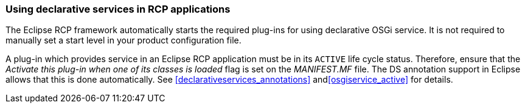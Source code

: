 === Using declarative services in RCP applications
(((Product configuration file,Start level)))

The Eclipse RCP framework automatically starts the required plug-ins for using declarative OSGi service.
It is not required to manually set a start level in your product configuration file.
	
A plug-in which provides service in an Eclipse RCP application must be in its `ACTIVE` life cycle status. 
Therefore, ensure that the _Activate this plug-in when one of its classes is loaded_ flag is set on the _MANIFEST.MF_ file. 
The DS annotation support in Eclipse allows that this is done automatically.
See <<declarativeservices_annotations>> and<<osgiservice_active>> for details.

